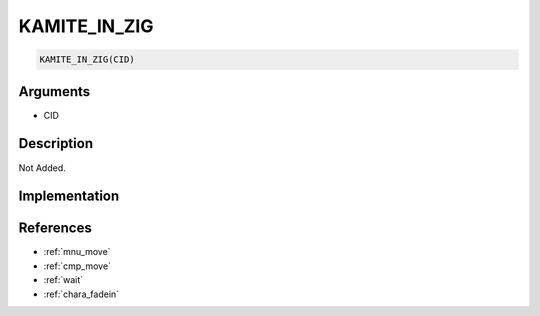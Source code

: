 KAMITE_IN_ZIG
========================

.. code-block:: text

	KAMITE_IN_ZIG(CID)


Arguments
------------

* CID

Description
-------------

Not Added.

Implementation
-------------


References
-------------
* :ref:`mnu_move`
* :ref:`cmp_move`
* :ref:`wait`
* :ref:`chara_fadein`

